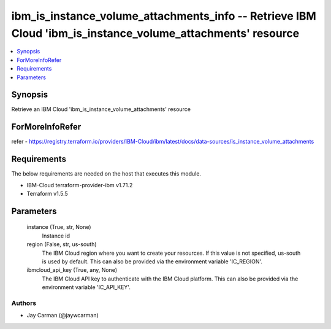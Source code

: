 
ibm_is_instance_volume_attachments_info -- Retrieve IBM Cloud 'ibm_is_instance_volume_attachments' resource
===========================================================================================================

.. contents::
   :local:
   :depth: 1


Synopsis
--------

Retrieve an IBM Cloud 'ibm_is_instance_volume_attachments' resource


ForMoreInfoRefer
----------------
refer - https://registry.terraform.io/providers/IBM-Cloud/ibm/latest/docs/data-sources/is_instance_volume_attachments

Requirements
------------
The below requirements are needed on the host that executes this module.

- IBM-Cloud terraform-provider-ibm v1.71.2
- Terraform v1.5.5



Parameters
----------

  instance (True, str, None)
    Instance id


  region (False, str, us-south)
    The IBM Cloud region where you want to create your resources. If this value is not specified, us-south is used by default. This can also be provided via the environment variable 'IC_REGION'.


  ibmcloud_api_key (True, any, None)
    The IBM Cloud API key to authenticate with the IBM Cloud platform. This can also be provided via the environment variable 'IC_API_KEY'.













Authors
~~~~~~~

- Jay Carman (@jaywcarman)

